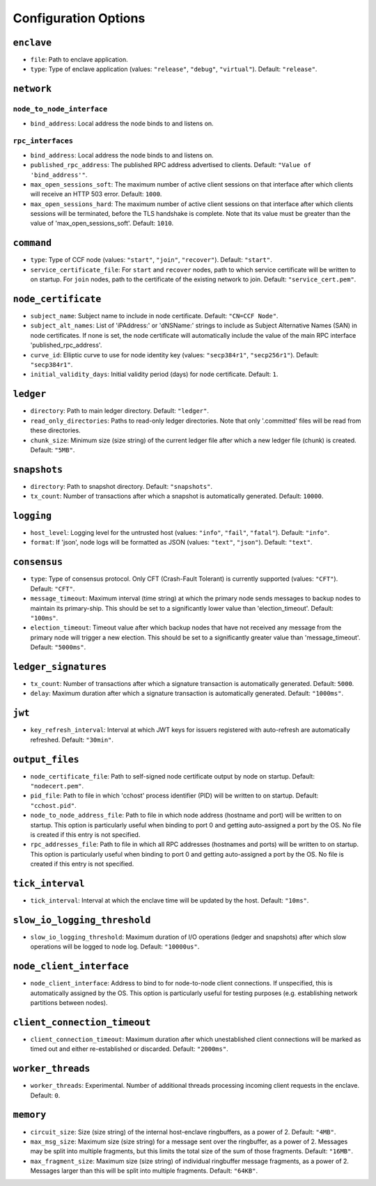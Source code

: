Configuration Options
---------------------

``enclave``
~~~~~~~~~~~

- ``file``: Path to enclave application.

- ``type``: Type of enclave application (values: ``"release"``, ``"debug"``, ``"virtual"``). Default: ``"release"``.

``network``
~~~~~~~~~~~

``node_to_node_interface``
++++++++++++++++++++++++++

- ``bind_address``: Local address the node binds to and listens on.

``rpc_interfaces``
++++++++++++++++++

- ``bind_address``: Local address the node binds to and listens on.

- ``published_rpc_address``: The published RPC address advertised to clients. Default: ``"Value of 'bind_address'"``.

- ``max_open_sessions_soft``: The maximum number of active client sessions on that interface after which clients will receive an HTTP 503 error. Default: ``1000``.

- ``max_open_sessions_hard``: The maximum number of active client sessions on that interface after which clients sessions will be terminated, before the TLS handshake is complete. Note that its value must be greater than the value of 'max_open_sessions_soft'. Default: ``1010``.

``command``
~~~~~~~~~~~

- ``type``: Type of CCF node (values: ``"start"``, ``"join"``, ``"recover"``). Default: ``"start"``.

- ``service_certificate_file``: For ``start`` and ``recover`` nodes, path to which service certificate will be written to on startup. For ``join`` nodes, path to the certificate of the existing network to join. Default: ``"service_cert.pem"``.

``node_certificate``
~~~~~~~~~~~~~~~~~~~~

- ``subject_name``: Subject name to include in node certificate. Default: ``"CN=CCF Node"``.

- ``subject_alt_names``: List of 'iPAddress:' or 'dNSName:' strings to include as Subject Alternative Names (SAN) in node certificates. If none is set, the node certificate will automatically include the value of the main RPC interface 'published_rpc_address'.

- ``curve_id``: Elliptic curve to use for node identity key (values: ``"secp384r1"``, ``"secp256r1"``). Default: ``"secp384r1"``.

- ``initial_validity_days``: Initial validity period (days) for node certificate. Default: ``1``.

``ledger``
~~~~~~~~~~

- ``directory``: Path to main ledger directory. Default: ``"ledger"``.

- ``read_only_directories``: Paths to read-only ledger directories. Note that only '.committed' files will be read from these directories.

- ``chunk_size``: Minimum size (size string) of the current ledger file after which a new ledger file (chunk) is created. Default: ``"5MB"``.

``snapshots``
~~~~~~~~~~~~~

- ``directory``: Path to snapshot directory. Default: ``"snapshots"``.

- ``tx_count``: Number of transactions after which a snapshot is automatically generated. Default: ``10000``.

``logging``
~~~~~~~~~~~

- ``host_level``: Logging level for the untrusted host (values: ``"info"``, ``"fail"``, ``"fatal"``). Default: ``"info"``.

- ``format``: If 'json', node logs will be formatted as JSON (values: ``"text"``, ``"json"``). Default: ``"text"``.

``consensus``
~~~~~~~~~~~~~

- ``type``: Type of consensus protocol. Only CFT (Crash-Fault Tolerant) is currently supported (values: ``"CFT"``). Default: ``"CFT"``.

- ``message_timeout``: Maximum interval (time string) at which the primary node sends messages to backup nodes to maintain its primary-ship. This should be set to a significantly lower value than 'election_timeout'. Default: ``"100ms"``.

- ``election_timeout``: Timeout value after which backup nodes that have not received any message from the primary node will trigger a new election. This should be set to a significantly greater value than 'message_timeout'. Default: ``"5000ms"``.

``ledger_signatures``
~~~~~~~~~~~~~~~~~~~~~

- ``tx_count``: Number of transactions after which a signature transaction is automatically generated. Default: ``5000``.

- ``delay``: Maximum duration after which a signature transaction is automatically generated. Default: ``"1000ms"``.

``jwt``
~~~~~~~

- ``key_refresh_interval``: Interval at which JWT keys for issuers registered with auto-refresh are automatically refreshed. Default: ``"30min"``.

``output_files``
~~~~~~~~~~~~~~~~

- ``node_certificate_file``: Path to self-signed node certificate output by node on startup. Default: ``"nodecert.pem"``.

- ``pid_file``: Path to file in which 'cchost' process identifier (PID) will be written to on startup. Default: ``"cchost.pid"``.

- ``node_to_node_address_file``: Path to file in which node address (hostname and port) will be written to on startup. This option is particularly useful when binding to port 0 and getting auto-assigned a port by the OS. No file is created if this entry is not specified.

- ``rpc_addresses_file``: Path to file in which all RPC addresses (hostnames and ports) will be written to on startup. This option is particularly useful when binding to port 0 and getting auto-assigned a port by the OS. No file is created if this entry is not specified.

``tick_interval``
~~~~~~~~~~~~~~~~~

- ``tick_interval``: Interval at which the enclave time will be updated by the host. Default: ``"10ms"``.

``slow_io_logging_threshold``
~~~~~~~~~~~~~~~~~~~~~~~~~~~~~

- ``slow_io_logging_threshold``: Maximum duration of I/O operations (ledger and snapshots) after which slow operations will be logged to node log. Default: ``"10000us"``.

``node_client_interface``
~~~~~~~~~~~~~~~~~~~~~~~~~

- ``node_client_interface``: Address to bind to for node-to-node client connections. If unspecified, this is automatically assigned by the OS. This option is particularly useful for testing purposes (e.g. establishing network partitions between nodes).

``client_connection_timeout``
~~~~~~~~~~~~~~~~~~~~~~~~~~~~~

- ``client_connection_timeout``: Maximum duration after which unestablished client connections will be marked as timed out and either re-established or discarded. Default: ``"2000ms"``.

``worker_threads``
~~~~~~~~~~~~~~~~~~

- ``worker_threads``: Experimental. Number of additional threads processing incoming client requests in the enclave. Default: ``0``.

``memory``
~~~~~~~~~~

- ``circuit_size``: Size (size string) of the internal host-enclave ringbuffers, as a power of 2. Default: ``"4MB"``.

- ``max_msg_size``: Maximum size (size string) for a message sent over the ringbuffer, as a power of 2. Messages may be split into multiple fragments, but this limits the total size of the sum of those fragments. Default: ``"16MB"``.

- ``max_fragment_size``: Maximum size (size string) of individual ringbuffer message fragments, as a power of 2. Messages larger than this will be split into multiple fragments. Default: ``"64KB"``.

